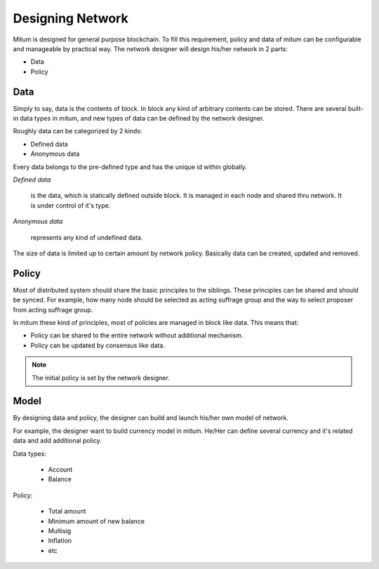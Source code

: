 ============================================================
Designing Network
============================================================

Mitum is designed for general purpose blockchain. To fill this requirement, policy and data of mitum can be configurable and manageable by practical way. The network designer will design his/her network in 2 parts:

* Data
* Policy

Data
------------------------------------------------------------

Simply to say, data is the contents of block. In block any kind of arbitrary contents can be stored. There are several built-in data types in mitum, and new types of data can be defined by the network designer.

Roughly data can be categorized by 2 kinds:

* Defined data
* Anonymous data

Every data belongs to the pre-defined type and has the unique id within globally.

*Defined data*

    is the data, which is statically defined outside block. It is managed in each node and shared thru network. It is under control of it's type.

*Anonymous data*

    represents any kind of undefined data.

The size of data is limited up to certain amount by network policy. Basically data can be created, updated and removed.

Policy
------------------------------------------------------------

Most of distributed system should share the basic principles to the siblings. These principles can be shared and should be synced. For example, how many node should be selected as acting suffrage group and the way to select proposer from acting suffrage group.

In mitum these kind of principles, most of policies are managed in block like data. This means that:

* Policy can be shared to the entire network without additional mechanism.
* Policy can be updated by consensus like data.

.. note::

    The initial policy is set by the network designer.

Model
------------------------------------------------------------

By designing data and policy, the designer can build and launch his/her own model of network.

For example, the designer want to build currency model in mitum. He/Her can define several currency and it's related data and add additional policy.

Data types:

    * Account
    * Balance

Policy:

    * Total amount
    * Minimum amount of new balance
    * Multisig
    * Inflation
    * etc

